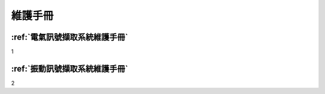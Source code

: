 .. _維護手冊:

==============
維護手冊
==============


:ref:`電氣訊號擷取系統維護手冊`
------------------------------
1

:ref:`振動訊號擷取系統維護手冊`
------------------------------
2
